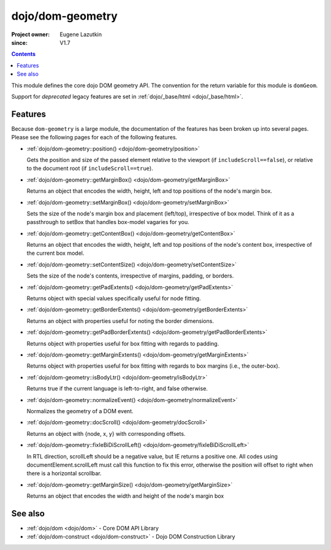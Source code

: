 .. _dojo/dom-geometry:

=================
dojo/dom-geometry
=================

:Project owner:	Eugene Lazutkin
:since: V1.7

.. contents ::
    :depth: 2

This module defines the core dojo DOM geometry API. The convention for the return variable for this module is
``domGeom``.

Support for *deprecated* legacy features are set in :ref:`dojo/_base/html <dojo/_base/html>`.

Features
========

Because ``dom-geometry`` is a large module, the documentation of the features has been broken up into several pages.
Please see the following pages for each of the following features.

* :ref:`dojo/dom-geometry::position() <dojo/dom-geometry/position>`

  Gets the position and size of the passed element relative to the viewport (if ``includeScroll==false``), or relative
  to the document root (if ``includeScroll==true``).

* :ref:`dojo/dom-geometry::getMarginBox() <dojo/dom-geometry/getMarginBox>`

  Returns an object that encodes the width, height, left and top positions of the node's margin box.

* :ref:`dojo/dom-geometry::setMarginBox() <dojo/dom-geometry/setMarginBox>`

  Sets the size of the node's margin box and placement (left/top), irrespective of box model. Think of it as a
  passthrough to setBox that handles box-model vagaries for you.

* :ref:`dojo/dom-geometry::getContentBox() <dojo/dom-geometry/getContentBox>`

  Returns an object that encodes the width, height, left and top positions of the node's content box, irrespective of
  the current box model.

* :ref:`dojo/dom-geometry::setContentSize() <dojo/dom-geometry/setContentSize>`

  Sets the size of the node's contents, irrespective of margins, padding, or borders.

* :ref:`dojo/dom-geometry::getPadExtents() <dojo/dom-geometry/getPadExtents>`

  Returns object with special values specifically useful for node fitting.

* :ref:`dojo/dom-geometry::getBorderExtents() <dojo/dom-geometry/getBorderExtents>`

  Returns an object with properties useful for noting the border dimensions.

* :ref:`dojo/dom-geometry::getPadBorderExtents() <dojo/dom-geometry/getPadBorderExtents>`

  Returns object with properties useful for box fitting with regards to padding.

* :ref:`dojo/dom-geometry::getMarginExtents() <dojo/dom-geometry/getMarginExtents>`

  Returns object with properties useful for box fitting with regards to box margins (i.e., the outer-box).

* :ref:`dojo/dom-geometry::isBodyLtr() <dojo/dom-geometry/isBodyLtr>`

  Returns true if the current language is left-to-right, and false otherwise.

* :ref:`dojo/dom-geometry::normalizeEvent() <dojo/dom-geometry/normalizeEvent>`

  Normalizes the geometry of a DOM event.

* :ref:`dojo/dom-geometry::docScroll() <dojo/dom-geometry/docScroll>`

  Returns an object with {node, x, y} with corresponding offsets.

* :ref:`dojo/dom-geometry::fixIeBiDiScrollLeft() <dojo/dom-geometry/fixIeBiDiScrollLeft>`

  In RTL direction, scrollLeft should be a negative value, but IE returns a positive one. All codes using
  documentElement.scrollLeft must call this function to fix this error, otherwise the position will offset to right when
  there is a horizontal scrollbar.

* :ref:`dojo/dom-geometry::getMarginSize() <dojo/dom-geometry/getMarginSize>`

  Returns an object that encodes the width and height of the node's margin box

See also
========

* :ref:`dojo/dom <dojo/dom>` - Core DOM API Library

* :ref:`dojo/dom-construct <dojo/dom-construct>` - Dojo DOM Construction Library

